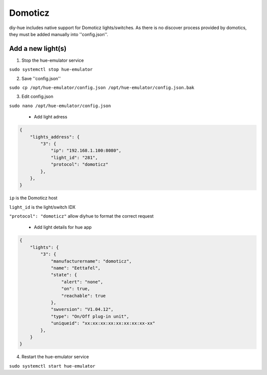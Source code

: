 Domoticz
========

diy-hue includes native support for Domoticz lights/switches. 
As there is no discover process provided by domotics, they must be added manually into ''config.json''.

Add a new light(s)
-------------------
1. Stop the hue-emulator service

``sudo systemctl stop hue-emulator``

2. Save ''config.json''

``sudo cp /opt/hue-emulator/config.json /opt/hue-emulator/config.json.bak``

3. Edit config.json

``sudo nano /opt/hue-emulator/config.json``

   - Add light adress

.. code-block:: JSON

    {
        "lights_address": {
            "3": {
                "ip": "192.168.1.100:8080",
                "light_id": "281",
                "protocol": "domoticz"
            },
        },
    }

``ip`` is the Domoticz host

``light_id`` is the light/switch IDX

``"protocol": "domoticz"`` allow diyhue to format the correct request

   - Add light details for hue app

.. code-block:: JSON

    {
        "lights": {
            "3": {
                "manufacturername": "domoticz",
                "name": "Eettafel",
                "state": {
                    "alert": "none",
                    "on": true,
                    "reachable": true
                },
                "swversion": "V1.04.12",
                "type": "On/Off plug-in unit",
                "uniqueid": "xx:xx:xx:xx:xx:xx:xx:xx-xx"
            },
        }
    }

4. Restart the hue-emulator service

``sudo systemctl start hue-emulator``

